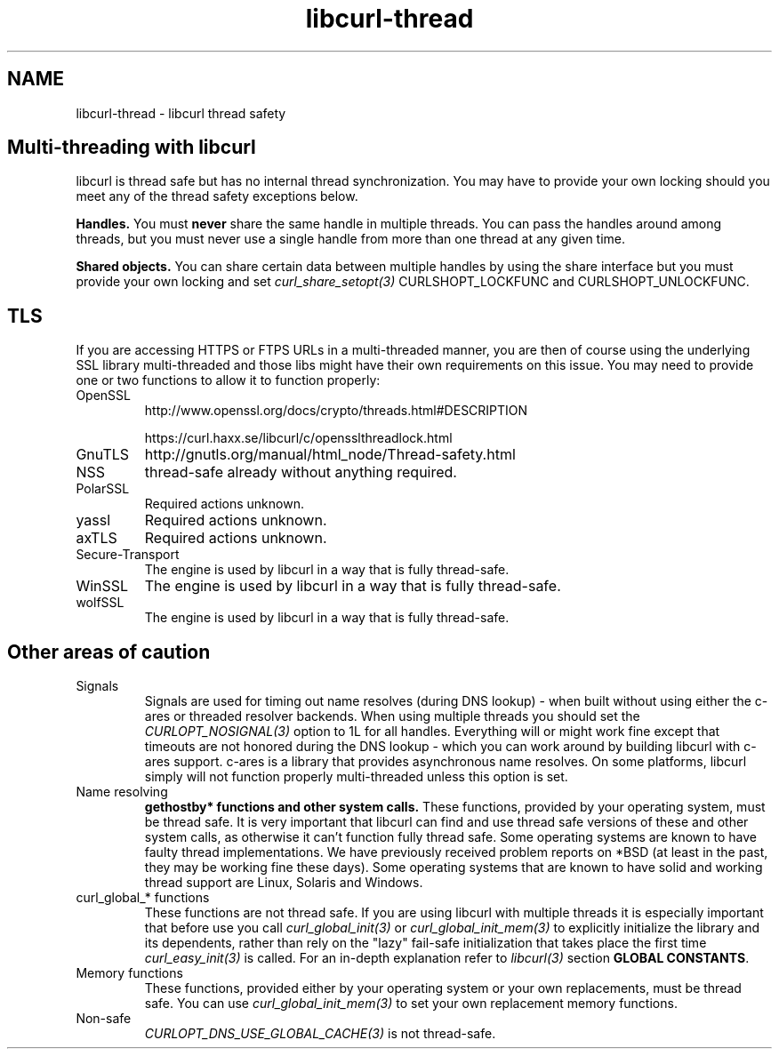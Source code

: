 .\" **************************************************************************
.\" *                                  _   _ ____  _
.\" *  Project                     ___| | | |  _ \| |
.\" *                             / __| | | | |_) | |
.\" *                            | (__| |_| |  _ <| |___
.\" *                             \___|\___/|_| \_\_____|
.\" *
.\" * Copyright (C) 2015 - 2016, Daniel Stenberg, <daniel@haxx.se>, et al.
.\" *
.\" * This software is licensed as described in the file COPYING, which
.\" * you should have received as part of this distribution. The terms
.\" * are also available at https://curl.haxx.se/docs/copyright.html.
.\" *
.\" * You may opt to use, copy, modify, merge, publish, distribute and/or sell
.\" * copies of the Software, and permit persons to whom the Software is
.\" * furnished to do so, under the terms of the COPYING file.
.\" *
.\" * This software is distributed on an "AS IS" basis, WITHOUT WARRANTY OF ANY
.\" * KIND, either express or implied.
.\" *
.\" **************************************************************************
.\"
.TH libcurl-thread 3 "13 Jul 2015" "libcurl" "libcurl thread safety"
.SH NAME
libcurl-thread \- libcurl thread safety
.SH "Multi-threading with libcurl"
libcurl is thread safe but has no internal thread synchronization. You may have
to provide your own locking should you meet any of the thread safety exceptions
below.

\fBHandles.\fP You must \fBnever\fP share the same handle in multiple threads.
You can pass the handles around among threads, but you must never use a single
handle from more than one thread at any given time.

\fBShared objects.\fP You can share certain data between multiple handles by
using the share interface but you must provide your own locking and set
\fIcurl_share_setopt(3)\fP CURLSHOPT_LOCKFUNC and CURLSHOPT_UNLOCKFUNC.
.SH TLS
If you are accessing HTTPS or FTPS URLs in a multi-threaded manner, you are
then of course using the underlying SSL library multi-threaded and those libs
might have their own requirements on this issue.  You may need to provide one
or two functions to allow it to function properly:
.IP OpenSSL
http://www.openssl.org/docs/crypto/threads.html#DESCRIPTION

https://curl.haxx.se/libcurl/c/opensslthreadlock.html
.IP GnuTLS
http://gnutls.org/manual/html_node/Thread-safety.html
.IP NSS
thread-safe already without anything required.
.IP PolarSSL
Required actions unknown.
.IP yassl
Required actions unknown.
.IP axTLS
Required actions unknown.
.IP Secure-Transport
The engine is used by libcurl in a way that is fully thread-safe.
.IP WinSSL
The engine is used by libcurl in a way that is fully thread-safe.
.IP wolfSSL
The engine is used by libcurl in a way that is fully thread-safe.
.SH "Other areas of caution"
.IP Signals
Signals are used for timing out name resolves (during DNS lookup) - when built
without using either the c-ares or threaded resolver backends. When using
multiple threads you should set the \fICURLOPT_NOSIGNAL(3)\fP option to 1L for
all handles. Everything will or might work fine except that timeouts are not
honored during the DNS lookup - which you can work around by building libcurl
with c-ares support. c-ares is a library that provides asynchronous name
resolves. On some platforms, libcurl simply will not function properly
multi-threaded unless this option is set.
.IP "Name resolving"
\fBgethostby* functions and other system calls.\fP These functions, provided
by your operating system, must be thread safe. It is very important that
libcurl can find and use thread safe versions of these and other system calls,
as otherwise it can't function fully thread safe. Some operating systems are
known to have faulty thread implementations. We have previously received
problem reports on *BSD (at least in the past, they may be working fine these
days).  Some operating systems that are known to have solid and working thread
support are Linux, Solaris and Windows.
.IP "curl_global_* functions"
These functions are not thread safe. If you are using libcurl with multiple
threads it is especially important that before use you call
\fIcurl_global_init(3)\fP or \fIcurl_global_init_mem(3)\fP to explicitly
initialize the library and its dependents, rather than rely on the "lazy"
fail-safe initialization that takes place the first time
\fIcurl_easy_init(3)\fP is called. For an in-depth explanation refer to
\fIlibcurl(3)\fP section \fBGLOBAL CONSTANTS\fP.
.IP "Memory functions"
These functions, provided either by your operating system or your own
replacements, must be thread safe. You can use \fIcurl_global_init_mem(3)\fP
to set your own replacement memory functions.
.IP Non-safe functions
\fICURLOPT_DNS_USE_GLOBAL_CACHE(3)\fP is not thread-safe.
